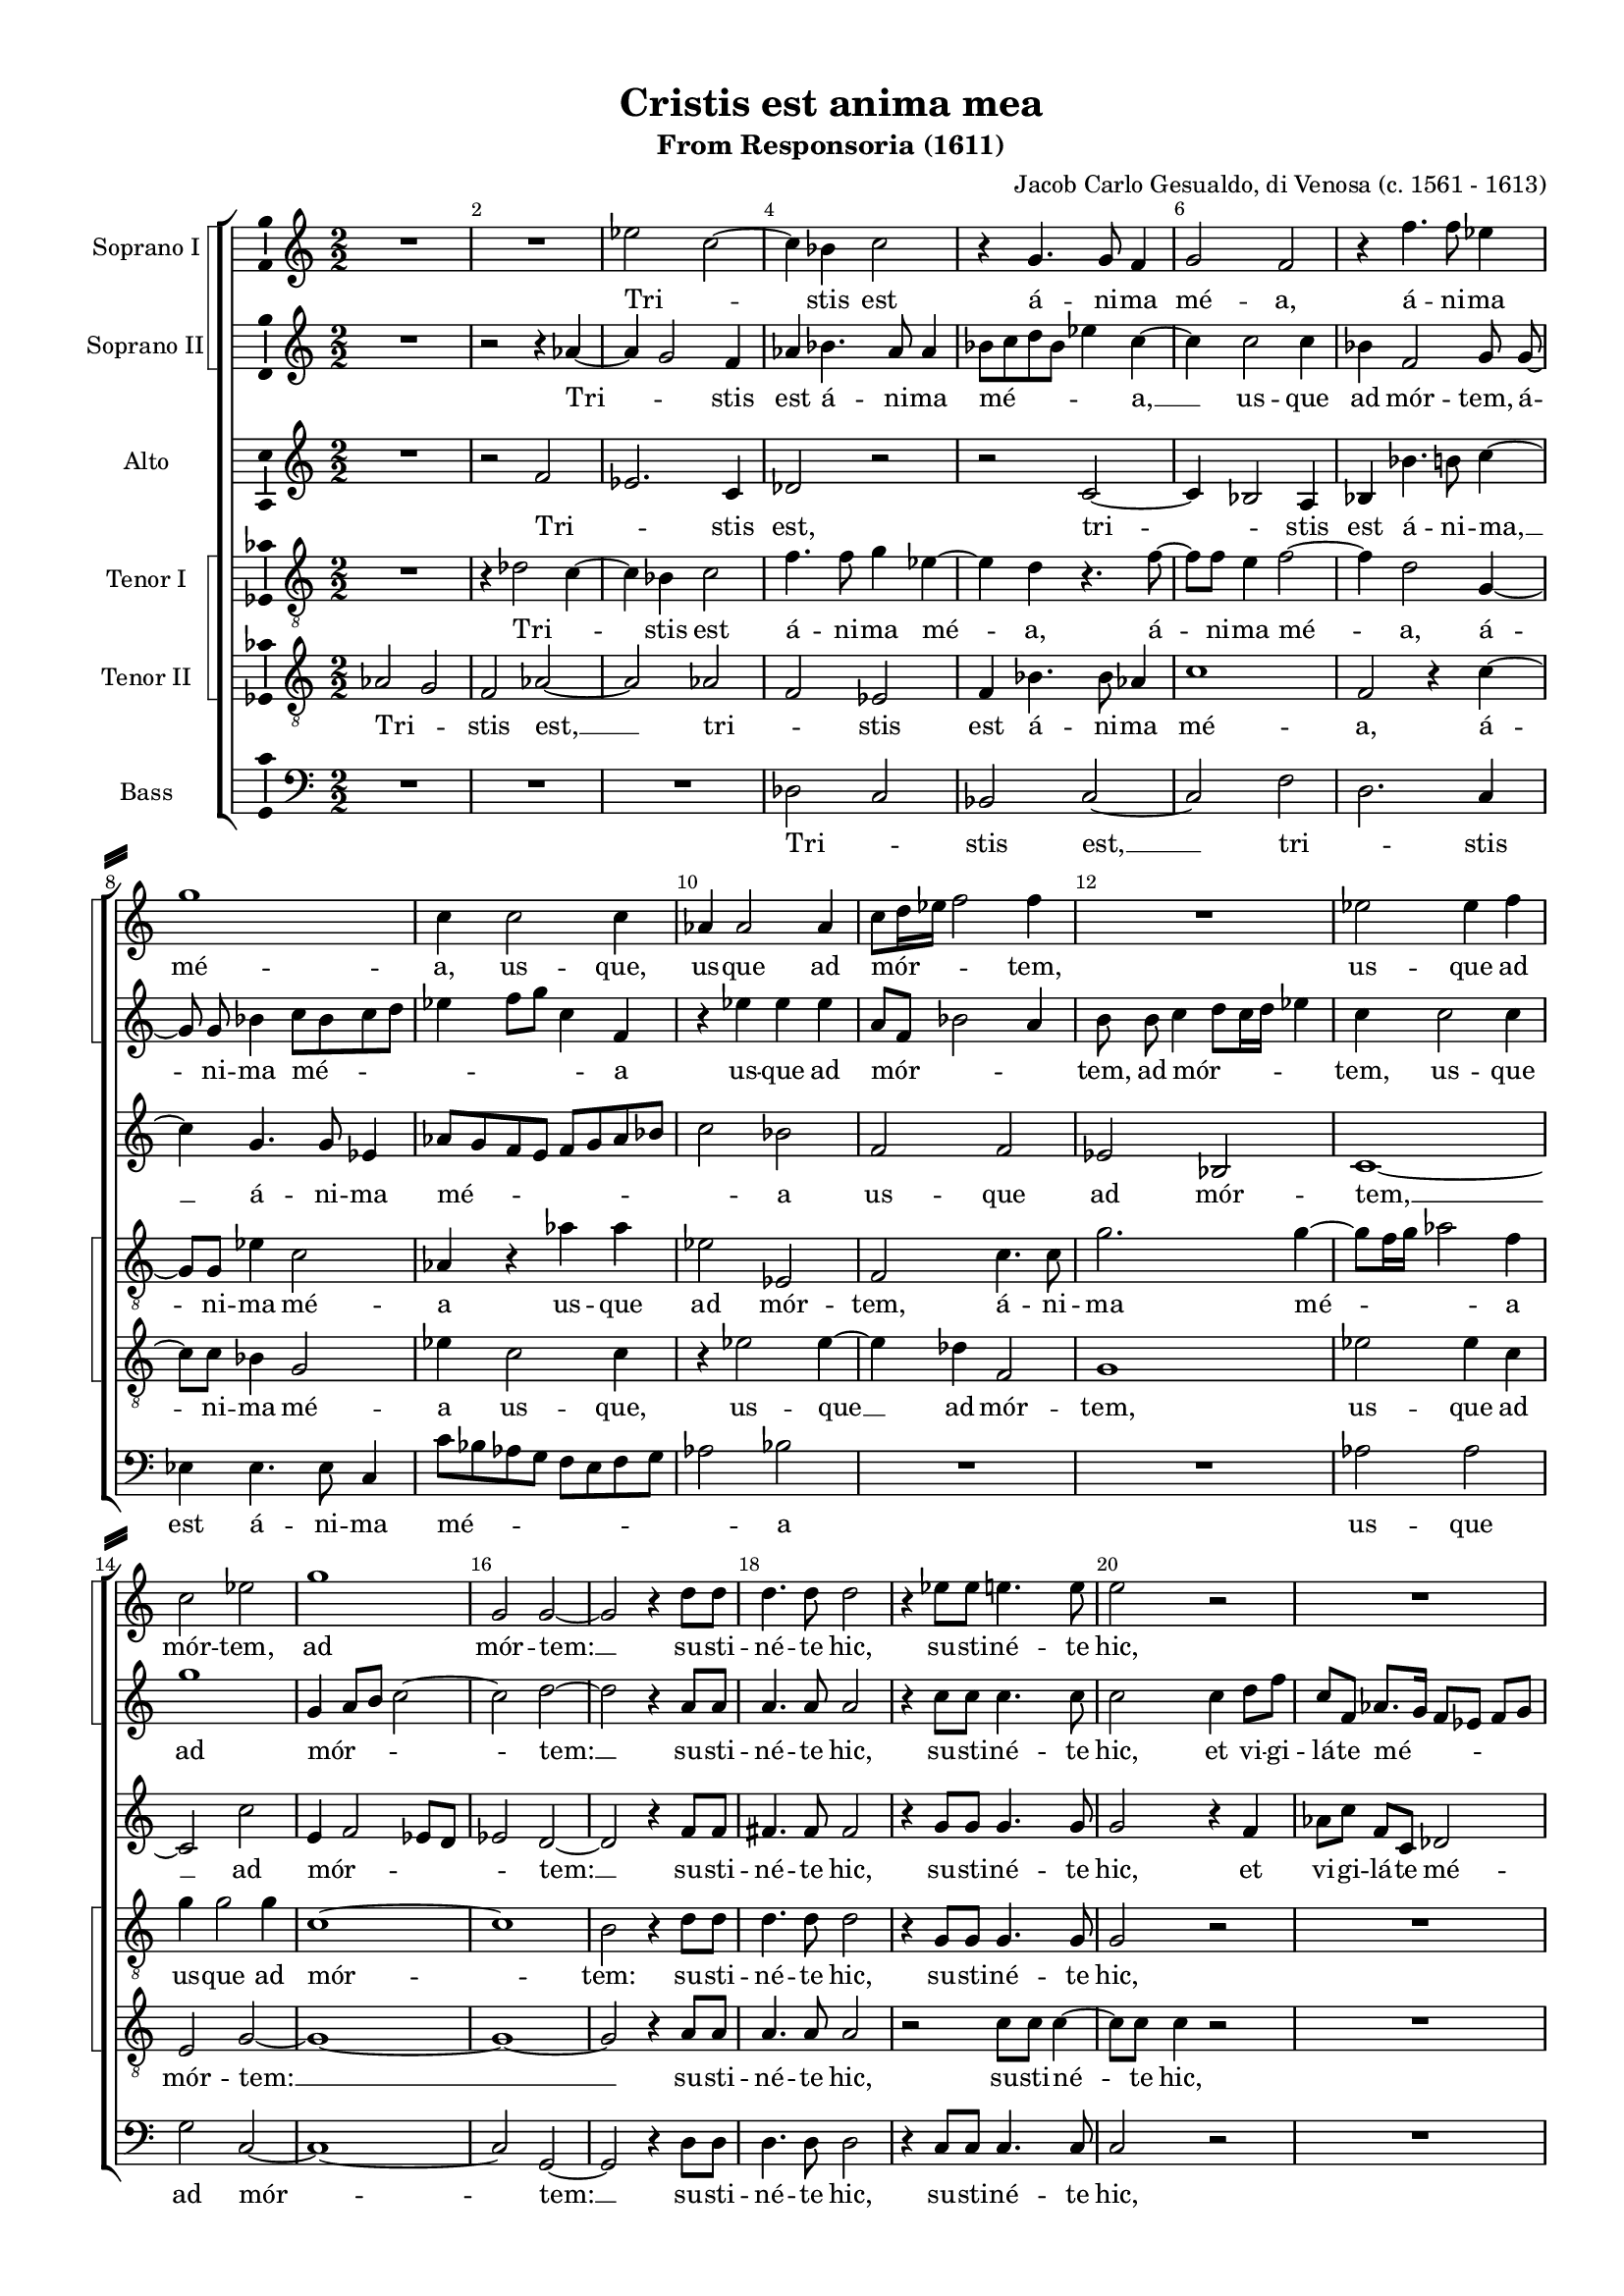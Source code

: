 \version "2.18.2"


#(set-default-paper-size "a4")
#(set-global-staff-size 16)
\paper {
%  #(set-paper-size "a4landscape" )
  system-separator-markup = \slashSeparator
  top-margin = 10
  left-margin = 15
  right-margin = 10
  bottom-margin = 10
  %indent = 4
  ragged-bottom = ##f
  ragged-last-bottom = ##f
  %print-page-number = ##f
}

\header {
  title = "Cristis est anima mea"
  subtitle = "From Responsoria (1611)"
  composer = "Jacob Carlo Gesualdo, di Venosa (c. 1561 - 1613)"
  % Удалить строку версии LilyPond 
  tagline = ##f
}

global = {
  \key c \major
  \time 2/2
    \numericTimeSignature
  \autoBeamOff
}

sopranoOne = \relative c'' {
  \global
  \override Score.BarNumber.break-visibility = #end-of-line-invisible
  \set Score.barNumberVisibility = #(every-nth-bar-number-visible 2)
  % Вписывайте музыку сюда
  R1 R1 es2 c~ | c4 bes c2 | r4 g4. g8 f4 |
  g2 f | r4 f'4. f8 es4 | g1 | c,4 c2 c4 | aes4 aes2 aes4 |
  % page 2
  c8[ d16 es] f2 f4 | R1 | es2 es4 f | c2 es | g1 | g,2 g~ |
  g r4 \autoBeamOn d'8 d d4. d8 d2 | r4 es8 es e4. e8 | e2 r | R1 |
  es2 es4  c8 c16 c bes2 \autoBeamOff bes | R1 | r2 c | r4 f2 des8[ c] |
  %page 3
  bes8[ c] des[ f]~ f f bes,4 | c1 \bar "||" f | r2 f16[ es des c] bes8[ c]~ | c f4 es8~ es16[ d! c bes] aes8[ c] 
  \time 3/4 \autoBeamOn es16 es \autoBeamOff es4 c8 r4 \time 3/4 b4 b b | bes g r | R2. | \time 2/2 R1 R1
  R1 \time 3/4 R2. | \time 3/4 e'4 e e | es c r | e e e | \time 2/2 es2 c | \autoBeamOn b8 b b2 b8 b | \autoBeamOff
  %page 4
  bes1 | a2. d4 | des2 c~ | c1~ | c \bar "||" es2 es~ | es4 des2 c4 |
  a8[ g16 a] bes2 g4 | g2 g | r4 g aes4. aes8 | bes4 es2 es4 | d d e2 | e r | r c |
  es4 c es4. d8 | c1~ | c2 b \bar "||" f'1 | r2 f16[ es des c] bes8[ c]~ |
  %page 5
  c f4 es8~ es16[ d! c bes] aes8[ c] | \time 3/4 \autoBeamOn es16 es es4 c8 r4 \time 3/4 b4 b b | bes g r | R2. |
  \time 2/2 R1 R R \time 3/4 R2. | \time 3/4 e'4 e e | es c r | e e e 
  \time 2/2 es2 c | \autoBeamOn b8[ b] b2 b8[ b] \autoBeamOff | bes1 | a2. d4 | des2 c~ | c1~ | c \bar "|." 
}

sopranoTwo = \relative c'' {
  \global
  % Вписывайте музыку сюда
  R1 | r2 r4 aes~ | aes g2 f4 | aes bes4. aes8 aes4 | bes8[ c d bes] es4 c~ |
  c c2 c4 | bes f2 g8 g~ | g g bes4 c8[ bes c d] | es4 f8[ g] c,4 f, | r es' es es |
  %page 2
  a,8[ f] bes2 a4 | b8 b c4 d8[ c16 d] es4 | c c2 c4 | g'1 | g,4 a8[ b] c2~ | c d~ |
  d r4 \autoBeamOn a8 a | a4. a8 a2 | r4 c8 c c4. c8 | c2 c4 d8 f | c f, \autoBeamOff aes8.[ g16] f8[ es] f[ g] |
  aes4 \autoBeamOn c8 c~ c[ c] es es16 es \autoBeamOff es2 es | R1 | r2 f | des8[ c bes c] des4 f~ |
  %page 3
  f f, bes2 | a1 | c | c16[ bes aes g] f4 f r | aes2 r8 es'16[ d!] c[ bes aes8] |
  \autoBeamOn c8 c16 c c8 es  r4 | R2. R2. | b4 b b | bes2 g | fis8 fis fis2 fis8 fis |\autoBeamOff
  f!1 | e2 r4 | R2. R2. R2. | R1 R1 |
  %page 4
  R1 | r2 c'4 bes~ | bes8[ aes g f] e[ f] g4~ | g f8[ e] f2 | g1 | c2 c~ | c4 bes g2 |
  f2. es4 | d2 d | r4 d f4. f8 | g4 bes2 bes4 | bes a2 a4~ | a gis r2 | r a |
  c4 aes c bes | aes g2 f8[ es] | f2 g | c1 | c16[ bes aes g] f4 f r |
  %page 5
  aes2 r8 es'16[ d!] c[ bes aes8] | \autoBeamOn c c16 c c8 es r4 | R2. R2. | b4 b b |
  bes2 g | fis8[ fis] fis2 fis8[ fis] \autoBeamOff | f!1 | e2 r4 | R2. R R |
  R1 R R | r2 c'4 bes~ | bes8[ aes g f] e[ f] g4~ | g f8[ e] f2 | g1
}

alto = \relative c' {
  \global
  % Вписывайте музыку сюда
  R1 | r2 f | es2. c4 | des2 r | r c~ |
  c4 bes2 a4 | bes bes'4. b8 c4~ | c g4. g8 es4 | aes8[ g f e] f[ g aes bes] | c2 bes |
  %page 2
  f f | es bes | c1~ | c2 c' | e,4 f2 es8[ d] | es2 d ~ |
  d r4 \autoBeamOn f8[ f] | fis4. fis8 fis2 | r4 g8[ g] g4. g8 |  g2 r4 f | aes8[ c] f,[ c] des2 |
  c4 aes' aes8 aes4 aes16[ aes] \autoBeamOff | g2 g | R1 | es4 f8[ g] aes[ g] f4 | bes8[ aes] f4 bes8 aes4 g8 |
  %page 3
  \autoBeamOn f8[ g16 aes] bes8[ bes]~ bes[ f] \autoBeamOff f4 | f1 | a | r2 bes8.[ aes16] g[ f es8] | f4 \autoBeamOn c'8.[ c16] c8[ c,] r4 |
  aes'16[ aes] aes4 aes8 r4 | R2. R2. R2. R1 R1 R1 R2. c4 c c c, c r | c' c c | c,2. c4 | d8[ d] d2 d4 |
  %page 4
  es2 des | c r | r c | c1 | e | aes2 aes | f es |
  d2. c4 | b2 b | r4 b c4. c8 | es4 g2 g4 | f f c'2 | b e,4 f | e g2 f4 | \autoBeamOff
  g8[ f es f] g[ aes] g4~ | g8[ f es d] c2~ | c d | a'1 | r2 bes8.[ aes16] g[ f es8]
  %page 5
  f4 \autoBeamOn c'8.[ c16] c8[ c,] r4 | aes'16[ aes] aes4 aes8 r4 R2. R2. R2. |
  R1 R1 R1 R2. c4 c c | c, c r | c' c c |
  c,2. c4 | d8[ d] d2 d4 | es2 des | c r | r c | c1 | e | \autoBeamOff
}

tenorOne = \relative c' {
  \global
  % Вписывайте музыку сюда
  R1 | r4 des2 c4~ | c bes c2 | f4. f8 g4 es~ | es d r4. f8~ |
  \autoBeamOn f[ f] e4 f2~ | f4 d2 g,4~ | g8[ g] es'4 c2 | aes4 r aes' aes | es2 es, |
  %page 2
  f2 c'4. c8 | g'2. g4~ | g8[ f16 g] aes2 f4 | g g2 g4 | c,1~ | c |
  b2 r4 d8[ d] | d4. d8 d2 | r4 g,8[ g] g4. g8 | g2 r | R1 |
  es'2 es4 es8[ aes,16 aes] bes2. bes4 | bes c8[ d] es[ d] c4 | aes8[ g] c4 c2 | f8[ es des es ] f4 f,~ |
  %page 3
  f8[ f] f4 f2~ | f1 | f' | r4 aes16[ g f es] des8[ bes] r4 | c8[ f,16 g] aes[ bes c8]~c es4 es16[ es] |
  es4 es r g g g | g, g r | d' d8[ d] d4~ | d c8[ bes] c4 c | d8[ d] d2 d4~ |
  d bes bes2 | c r4 c c c | aes aes r | c c c | aes2 aes | g8[ g] g2 g4~
  %page 4
  g8[ es] es4 f2~ | f1~ | f2 r4 e f4. g8 aes[ bes] c4 | c1 | R1*12
  f1 | r4 aes16[ g f es] des8[ bes] r4 |
  %page 5
  c8[ f,16 g] aes[ bes c8]~ c es4 es16[ es] | es4 es r g g g | g, g r | d' d8[ d] d4~ |
  d c8[ bes] c4 c | d8[ d] d2 d4~ | d bes bes2 | c r4 c c c | aes aes r | c c c |
  aes2 aes | g8[ g] g2 g4~ | g8[ es] es4 f2~ | f1~ | f2 r4 e f4. g8 aes[ bes] c4 | c1
}

tenorTwo = \relative c' {
  \global
  % Вписывайте музыку сюда
  aes2 g | f aes~ | aes aes | f es | f4 bes4. bes8 as4 |
  c1 | f,2 r4 c'~ | \autoBeamOn c8[ c] bes4 g2 | es'4 c2 c4 | r es2 es4~
  %page 2
  es4 des f,2 | g1 | es'2 es4 c | e,2 g~ | g1~ | g1~ |
  g2 r4 a8[ a] | a4. a8 a2 | r2 c8[ c] c4~ | c8[ c] c4 r2 | R1 |
  aes4 aes aes4. es'16[ es] | es2 es | r2 g,4 aes8[ bes] | c[ bes] aes4 f4. f8 | f2 f8[ f] bes[ c]
  %page 3
  des8[ c] bes[ des]~ des[ des] des4 | c1 | c | r2 r4 es16[ d c bes] | aes8[ aes] c16[ d es f] g8 aes4 aes,16[ aes] |
  aes4 aes r d d8[ d] d4~ | d c r | g' g g | g,2. g4 | a8[ a] a2 a4~ |
  a f f2 | g r4 g' g8[ g] g4~ | g f r | g g8[ g] g4~ | g f8[ es] f4 f | g8[ g] g2 g4~
  %page 4
  g8[ g] ges4 f2~ | f1~ | f2 a, | aes1 g | R1*12
  c1 | r2 r4 es16[ d c bes]
  %page 5
  aes8[ aes] c16[ d es f] g8 aes4 aes,16[ aes] | aes4 aes r d d8[ d] d4~ d c r | g' g g |
  g,2. g4 | a8[ a] a2 a4~ | a f f2 | g r4 g' g8[ g] g4~ | g f r | g g8[ g] g4~ |
  g f8[ es] f4 f | g8[ g] g2 g4~ | g8[ g] ges4 f2~ | f1~ | f2 a, | aes1 | g
}

bass = \relative c {
  \global
  % Вписывайте музыку сюда
  R1 R R | des2 c | bes c~ |
  c f | d2. c4 | es4 es4. es8 c4 | c'8[ bes aes g] f[ e f g] | aes2 bes |
  %page 2
  R1 R1 | aes2 aes | g c,~ | c1~ | c2 g~ |
  g r4 \autoBeamOn d'8[ d] | d4. d8 d2 | r4 c8[ c] c4. c8 | c2 r | R1 |
  aes2 aes4 aes8[ c16 c] | es2 es | R1 | r2 r4 a, | bes8[ c des c] bes2 |
  %page 3
  bes4. bes8 bes2 | f'1 | f | r2 r4. aes16[ g] | f[ es des8] c4~ c8 aes4 aes8 |
  aes4 aes r g' g g | es es r | g g g | es2. es4 | d8[ d] d4 d2 |
  d des | c r4 | R2. R2. R2. | R1 R1 |
  %page 4
  R1 r2 r4 bes | bes2 c | r4 aes aes2 | c1 | aes'2 aes | a4 bes c2~ |
  c4 bes g2~ | g g | r4 g f4. f8 | es4 es2 g4 | bes f e2 | e  r4 a | c b c2 |
  c,1~ | c2 aes'~ | aes g | f1 | r2 r4. aes16[ g]
  %page 5
  f[ es des8] c4~ c8 aes4 aes8 | aes4 aes r g' g g | es es r | g g g |
  es2. es4 | d8[ d] d4 d2 | d des | c r4 | R2. R2. R2. |
  R1 R1 R1 | r2 r4 bes | bes2 c | r4 aes aes2 | c1 
}

versesi = \lyricmode {
  Tri -- _ stis est á -- ni -- ma mé -- a,
  á -- ni -- ma mé -- a,
  us -- que,
  us -- que ad mór -- _ tem,
  us -- que ad mór -- tem,
  ad mór -- tem: __
  su -- sti -- né -- te hic,
  su -- sti -- né -- te hic,
  nunc vi -- dé -- bi -- tis tú -- bam,
  quae,
  quae cir -- _ cum -- dá -- bit me.
  Vos fú -- gam, __ 
  vos fú -- gam
  ca -- pi -- é -- tis,
  et é -- go vá -- dam,
  et é -- go vá -- dam,
  et é -- go vá -- dam
  im -- mo -- lá -- ri pro vó -- bis,
  pro vó -- bis. __
  Éc -- ce __ ap -- pro -- pín -- _ quat hó -- ra,
  et Fí -- li -- us hó -- mi -- nis tra -- dé -- tur
  in má -- nus pec -- ca -- tó -- rum.
  Vos fú -- gam, __ 
  vos fú -- gam
  ca -- pi -- é -- tis,
  et é -- go vá -- dam,
  et é -- go vá -- dam,
  et é -- go vá -- dam
  im -- mo -- lá -- ri pro vó -- bis,
  pro vó -- bis. __
}

versesii = \lyricmode {
  Tri -- _ stis est á -- ni -- ma mé -- _ a, __
  us -- que ad mór -- tem, á -- ni -- ma mé -- _ _ _ a
  us -- que ad mór -- _ _ tem, ad mór -- _ _ tem,
  us -- que ad mór -- _ _ tem: __
  su -- sti -- né -- te hic,
  su -- sti -- né -- te hic,
  et vi -- gi -- lá -- te mé -- _ _ _ cum:
  nunc vi -- dé -- bi -- tis tú -- bam,
  quae cir -- _ cum -- dá -- bit me.
  Vos fú -- _ gam,
  vos fú -- _ gam
  ca -- pi -- é -- tis,
  et é -- go vá -- dam,
  im -- mo -- lá -- ri pro vó -- bis,
  pro vó -- _ _ _ _ bis.
  Éc -- ce __ ap -- pro -- pín -- quat hó -- ra,
  et Fí -- li -- us hó -- mi -- nis tra -- dé -- tur
  in má -- nus pec -- ca -- tó -- _ _ _ rum.
  Vos fú -- _ gam,
  vos fú -- _ gam
  ca -- pi -- é -- tis,
  et é -- go vá -- dam,
  im -- mo -- lá -- ri pro vó -- bis,
  pro vó -- _ _ _ _ bis.
}

versea = \lyricmode {
  Tri -- _ stis est, tri -- _ stis est
  á -- ni -- ma, __ á -- ni -- ma mé -- _ _ a
  us -- que ad mór -- tem, __ ad mór -- _ _ _ tem: __
  su -- sti -- né -- te hic,
  su -- sti -- né -- te hic,
  et vi -- gi -- lá -- te mé -- cum:
  nunc vi -- dé -- bi -- tis tú -- bam,
  quae cir -- _ cum -- dá -- bit, quae cir -- _ _ _ _ _ cum -- dá -- bit me.
  Vos fú -- _ gam
  ca -- pi -- é -- tis,
  ca -- pi -- é -- tis,
  et é -- go vá -- dam,
  et é -- go vá -- dam
  im -- mo -- lá -- ri pro vó -- bis,
  pro vó -- bis.
  Éc -- ce ap -- pro -- pín -- quat hó -- ra,
  et Fí -- li -- us hó -- mi -- nis tra -- dé -- tur
  in má -- nus pec -- ca -- tó -- _ _ _ rum.
  Vos fú -- _ gam
  ca -- pi -- é -- tis,
  ca -- pi -- é -- tis,
  et é -- go vá -- dam,
  et é -- go vá -- dam
  im -- mo -- lá -- ri pro vó -- bis,
  pro vó -- bis.
}

verseti = \lyricmode {
  Tri -- _ stis est 
  á -- ni -- ma mé -- a, 
  á -- ni -- ma mé -- a,
  á -- ni -- ma mé -- a
  us -- que ad mór -- tem, 
  á -- ni -- ma mé -- _ _ _ a
  us -- que ad mór -- tem:
  su -- sti -- né -- te hic,
  su -- sti -- né -- te hic,
  
  nunc vi -- dé -- bi -- tis tú -- bam,
  quae cir -- _ _ _ _ cum -- dá -- bit, 
  quae cir -- _ _ _ _ cum -- dá -- bit me. __
  Vos fú -- _ _ _ _ gam,
  vos fú -- _ _ _ _ gam
  ca -- pi -- é -- tis,
  et é -- go vá -- dam,
  et é -- go vá -- _ _ _ dam
  im -- mo -- lá -- ri __ pro vó -- bis,
  et é -- go vá -- dam,
  et é -- go vá -- dam
  im -- mo -- lá -- ri __ pro vó -- bis, __
  pro vó -- _ _ _ _ bis.
  Vos fú -- _ _ _ _ gam,
  vos fú -- _ _ _ _ gam
  ca -- pi -- é -- tis,
  et é -- go vá -- dam,
  et é -- go vá -- _ _ _ dam
  im -- mo -- lá -- ri __ pro vó -- bis,
  et é -- go vá -- dam,
  et é -- go vá -- dam
  im -- mo -- lá -- ri __ pro vó -- bis, __
  pro vó -- _ _ _ _ bis.  
}

versetii = \lyricmode {
  Tri -- _ stis est, __ 
  tri -- _ stis est
  á -- ni -- ma mé -- a, 
  á -- ni -- ma mé -- a
  us -- que,
  us -- que __ ad mór -- tem, 
  us -- que ad mór -- tem: __
  su -- sti -- né -- te hic,
  su -- sti -- né -- te hic,
  
  nunc vi -- dé -- bi -- tis tú -- bam,
  quae cir -- _ _ _ _ cum -- dá -- bit me
  quae cir -- _ _ _ _ cum -- dá -- bit me.
  
  Vos fú -- _ _ _ _ gam,
  fú -- _ _ _ _ gam
  ca -- pi -- é -- tis,
  et é -- go vá -- dam,
  et é -- go vá -- dam
  im -- mo -- lá -- ri __ pro vó -- bis,
  et é -- go vá -- dam,
  et é -- go vá -- _ _ _ dam
  im -- mo -- lá -- ri __ pro vó -- bis, __
  pro vó --  bis.
  
  Vos fú -- _ _ _ _ gam,
  fú -- _ _ _ _ gam
  ca -- pi -- é -- tis,
  et é -- go vá -- dam,
  et é -- go vá -- dam
  im -- mo -- lá -- ri __ pro vó -- bis,
  et é -- go vá -- dam,
  et é -- go vá -- _ _ _ dam
  im -- mo -- lá -- ri __ pro vó -- bis, __
  pro vó --  bis.
}

verseb = \lyricmode {
  Tri -- _ stis est, __ 
  tri -- _ stis est á -- ni -- ma mé -- _ _ a 
  us -- que ad mór -- tem: __
  su -- sti -- né -- te hic,
  su -- sti -- né -- te hic,
  
  nunc vi -- dé -- bi -- tis tú -- bam,
  quae cir -- _ _ _ _ cum -- dá -- bit me.
  
  Vos fú -- _ _ _ _ gam __
  ca -- pi -- é -- tis,
  et é -- go vá -- dam,
  et é -- go vá -- dam
  im -- mo -- lá -- ri __ pro vó -- bis,
  pro vó -- bis,
  pro vó -- bis.
  Éc -- ce ap -- pro -- pín -- quat hó -- ra,
  et Fí -- li -- us hó -- mi -- nis tra -- dé -- tur
  in má -- nus pec -- ca -- tó -- rum.
  Vos fú -- _ _ _ _ gam __
  ca -- pi -- é -- tis,
  et é -- go vá -- dam,
  et é -- go vá -- dam
  im -- mo -- lá -- ri __ pro vó -- bis,
  pro vó -- bis,
  pro vó -- bis.
}

rehearsalMidi = #
(define-music-function
 (parser location name midiInstrument lyrics) (string? string? ly:music?)
 #{
   \unfoldRepeats <<
     \new Staff = "soprano1" \new Voice = "soprano1" { \sopranoOne }
     \new Staff = "soprano2" \new Voice = "soprano2" { \sopranoTwo }
     \new Staff = "alto" \new Voice = "alto" { \alto }
     \new Staff = "tenor1" \new Voice = "tenor1" { \tenorOne }
     \new Staff = "tenor2" \new Voice = "tenor2" { \tenorTwo }
     \new Staff = "bass" \new Voice = "bass" { \bass }
     \context Staff = $name {
       \set Score.midiMinimumVolume = #0.5
       \set Score.midiMaximumVolume = #0.5
       \set Score.tempoWholesPerMinute = #(ly:make-moment 100 4)
       \set Staff.midiMinimumVolume = #0.8
       \set Staff.midiMaximumVolume = #1.0
       \set Staff.midiInstrument = $midiInstrument
     }
     \new Lyrics \with {
       alignBelowContext = $name
     } \lyricsto $name $lyrics
   >>
 #})

\score {
  \new ChoirStaff <<
    \new ChoirStaff
    <<
    \set ChoirStaff.systemStartDelimiter = #'SystemStartSquare
    \new Staff \with {
      midiInstrument = "voice oohs"
      instrumentName = "Soprano I"
    } \new Voice = "soprano1" \sopranoOne
    \new Lyrics \with {
      \override VerticalAxisGroup #'staff-affinity = #CENTER
    } \lyricsto "soprano1" \versesi
    \new Staff \with {
      midiInstrument = "voice oohs"
      instrumentName = "Soprano II"
    } \new Voice = "soprano2" \sopranoTwo
    \new Lyrics \with {
      \override VerticalAxisGroup #'staff-affinity = #CENTER
    } \lyricsto "soprano2" \versesii
    >>
    \new Staff \with {
      midiInstrument = "voice oohs"
      instrumentName = "Alto"
    } \new Voice = "alto" \alto
    \new Lyrics \with {
      \override VerticalAxisGroup #'staff-affinity = #CENTER
    } \lyricsto "alto" \versea
    \new ChoirStaff <<
      \set ChoirStaff.systemStartDelimiter = #'SystemStartSquare
      \new Staff \with {
      midiInstrument = "voice oohs"
        instrumentName = "Tenor I"
      } {
        \clef "treble_8"
        \new Voice = "tenor1" \tenorOne
      }
      \new Lyrics \with {
        \override VerticalAxisGroup #'staff-affinity = #CENTER
      } \lyricsto "tenor1" \verseti
      \new Staff \with {
      midiInstrument = "voice oohs"
        instrumentName = "Tenor II"
      } {
        \clef "treble_8"
        \new Voice = "tenor2" \tenorTwo
      }
      \new Lyrics \with {
        \override VerticalAxisGroup #'staff-affinity = #CENTER
      } \lyricsto "tenor2" \versetii
    >>
    \new Staff \with {
      midiInstrument = "voice oohs"
      instrumentName = "Bass"
    } {
      \clef bass
      \new Voice = "bass" \bass
    }
    \new Lyrics \with {
        \override VerticalAxisGroup #'staff-affinity = #CENTER
      } \lyricsto "bass" \verseb
  >>
  \layout { 
 \context {\Staff 
                %\RemoveEmptyStaves
                %\override VerticalAxisGroup.remove-first = ##t
		\consists Ambitus_engraver 

	
  }
}
  \midi {
    \tempo 4=100
  }
}

% MIDI для репетиции:
\book {
  \bookOutputSuffix "soprano1"
  \score {
    \rehearsalMidi "soprano1" "soprano sax" \versesi
    \midi { }
  }
}

\book {
  \bookOutputSuffix "soprano2"
  \score {
    \rehearsalMidi "soprano2" "soprano sax" \versesii
    \midi { }
  }
}

\book {
  \bookOutputSuffix "alto"
  \score {
    \rehearsalMidi "alto" "soprano sax" \versea
    \midi { }
  }
}

\book {
  \bookOutputSuffix "tenor1"
  \score {
    \rehearsalMidi "tenor1" "tenor sax" \verseti
    \midi { }
  }
}

\book {
  \bookOutputSuffix "tenor2"
  \score {
    \rehearsalMidi "tenor2" "tenor sax" \versetii
    \midi { }
  }
}

\book {
  \bookOutputSuffix "bass"
  \score {
    \rehearsalMidi "bass" "tenor sax" \verseb
    \midi { }
  }
}

